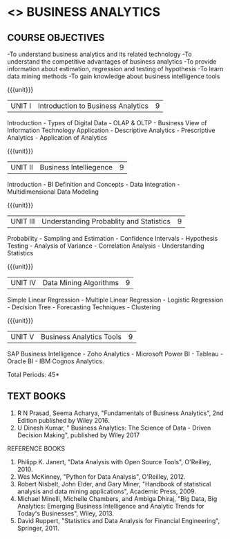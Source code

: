 * <<<PE501>>> BUSINESS ANALYTICS
:properties:
:author: Dr. J Suresh and Dr. G Raghuraman
:date: 18-03-2021
:end:

#+begn_comment

#+end_comment

** CO PO MAPPING :noexport:
#+NAME: co-po-mapping
|                |    | PO1 | PO2 | PO3 | PO4 | PO5 | PO6 | PO7 | PO8 | PO9 | PO10 | PO11 |  PSO1 | PSO2 | PSO3 |
|                |    |  K3 |  K4 |  K5 |  K5 |  K6 |   - |   - |   - |   - |    - |    - |  K5   |   K3 |   K6 |
| CO1            | K2 |   2 |   2 |   1 |   1 |   1 |   0 |   0 |   1 |   1 |    1 |    0 |   1   |    2 |    1 |
| CO2            | K3 |   3 |   2 |   2 |   2 |   1 |   0 |   0 |   1 |   1 |    1 |    0 |   2   |    3 |    1 |
| CO3            | K3 |   3 |   2 |   2 |   2 |   1 |   0 |   0 |   1 |   1 |    1 |    0 |   2   |    3 |    1 |
| CO4            | K4 |   3 |   3 |   2 |   2 |   2 |   0 |   0 |   1 |   1 |    1 |    0 |   2   |    3 |    2 |
| CO5            | K4 |   3 |   3 |   2 |   2 |   2 |   0 |   0 |   1 |   1 |    1 |    0 |   2   |    3 |    2 |
| Score          |    |  14 |  12 |   9 |   9 |   7 |   0 |   0 |   5 |   5 |    5 |    0 |   9   |   14 |    7 |
| Course Mapping |    |   3 |   3 |   2 |   2 |   2 |   0 |   0 |   1 |   1 |    1 |    0 |   2   |    3 |    2 |

{{{credits}}}
| L | T | P | C |
| 3 | 0 | 0 | 3 |

** COURSE OBJECTIVES
-To understand business analytics and its related technology
-To understand the competitive advantages of business analytics
-To provide information about estimation, regression and testing of hypothesis
-To learn data mining methods
-To gain knowledge about business intelligence tools

#+startup: showall

{{{unit}}}
| UNIT I | Introduction to Business Analytics | 9 |
Introduction - Types of Digital Data - OLAP & OLTP - Business View of Information Technology Application - Descriptive Analytics - Prescriptive Analytics - Application of Analytics

{{{unit}}}
| UNIT II |Business Intelliegence | 9 |
Introduction - BI Definition and Concepts - Data Integration - Multidimensional Data Modeling

{{{unit}}}
| UNIT III |Understanding Probablity and Statistics | 9 |
Probability - Sampling and Estimation - Confidence Intervals - Hypothesis Testing - Analysis of Variance - Correlation Analysis - Understanding Statistics 

{{{unit}}}
|UNIT IV | Data Mining Algorithms | 9 |
Simple Linear Regression - Multiple Linear Regression - Logistic Regression - Decision Tree - Forecasting Techniques - Clustering

{{{unit}}}
| UNIT V | Business Analytics Tools | 9 |
SAP Business Intelligence - Zoho Analytics - Microsoft Power BI - Tableau - Oracle BI - IBM Cognos Analytics.


\hfill *Total Periods: 45*

#+begin_comment
** COURSE OUTCOMES
After the completion of this course, students will be able to: 
- Understanding various types of business analytics[K2]
- Understanding business intelligence concepts and applying it for data modeling[K3]
- Understanding and applying statistical tests in testing hypothesis on data[K3]
- Analyze data by utilizing various data mining approaches[K4]
- Build applications using business analytics tools[K4]
#+end_comment
 
** TEXT BOOKS
1. R N Prasad, Seema Acharya, "Fundamentals of Business Analytics", 2nd Edition published by Wiley 2016.
2. U Dinesh Kumar, " Business Analytics: The Science of Data - Driven Decision Making", published by Wiley 2017

REFERENCE BOOKS
1. Philipp K. Janert, "Data Analysis with Open Source Tools", O'Reilley, 2010. 
2. Wes McKinney, "Python for Data Analysis", O'Reilley, 2012.
3. Robert Nisbelt, John Elder, and Gary Miner, "Handbook of statistical analysis and data mining applications", Academic Press, 2009. 
4. Michael Minelli, Michelle Chambers, and Ambiga Dhiraj, "Big Data, Big Analytics: Emerging Business Intelligence and Analytic Trends for Today's Businesses", Wiley, 2013.
5. David Ruppert, "Statistics and Data Analysis for Financial Engineering", Springer, 2011. 

